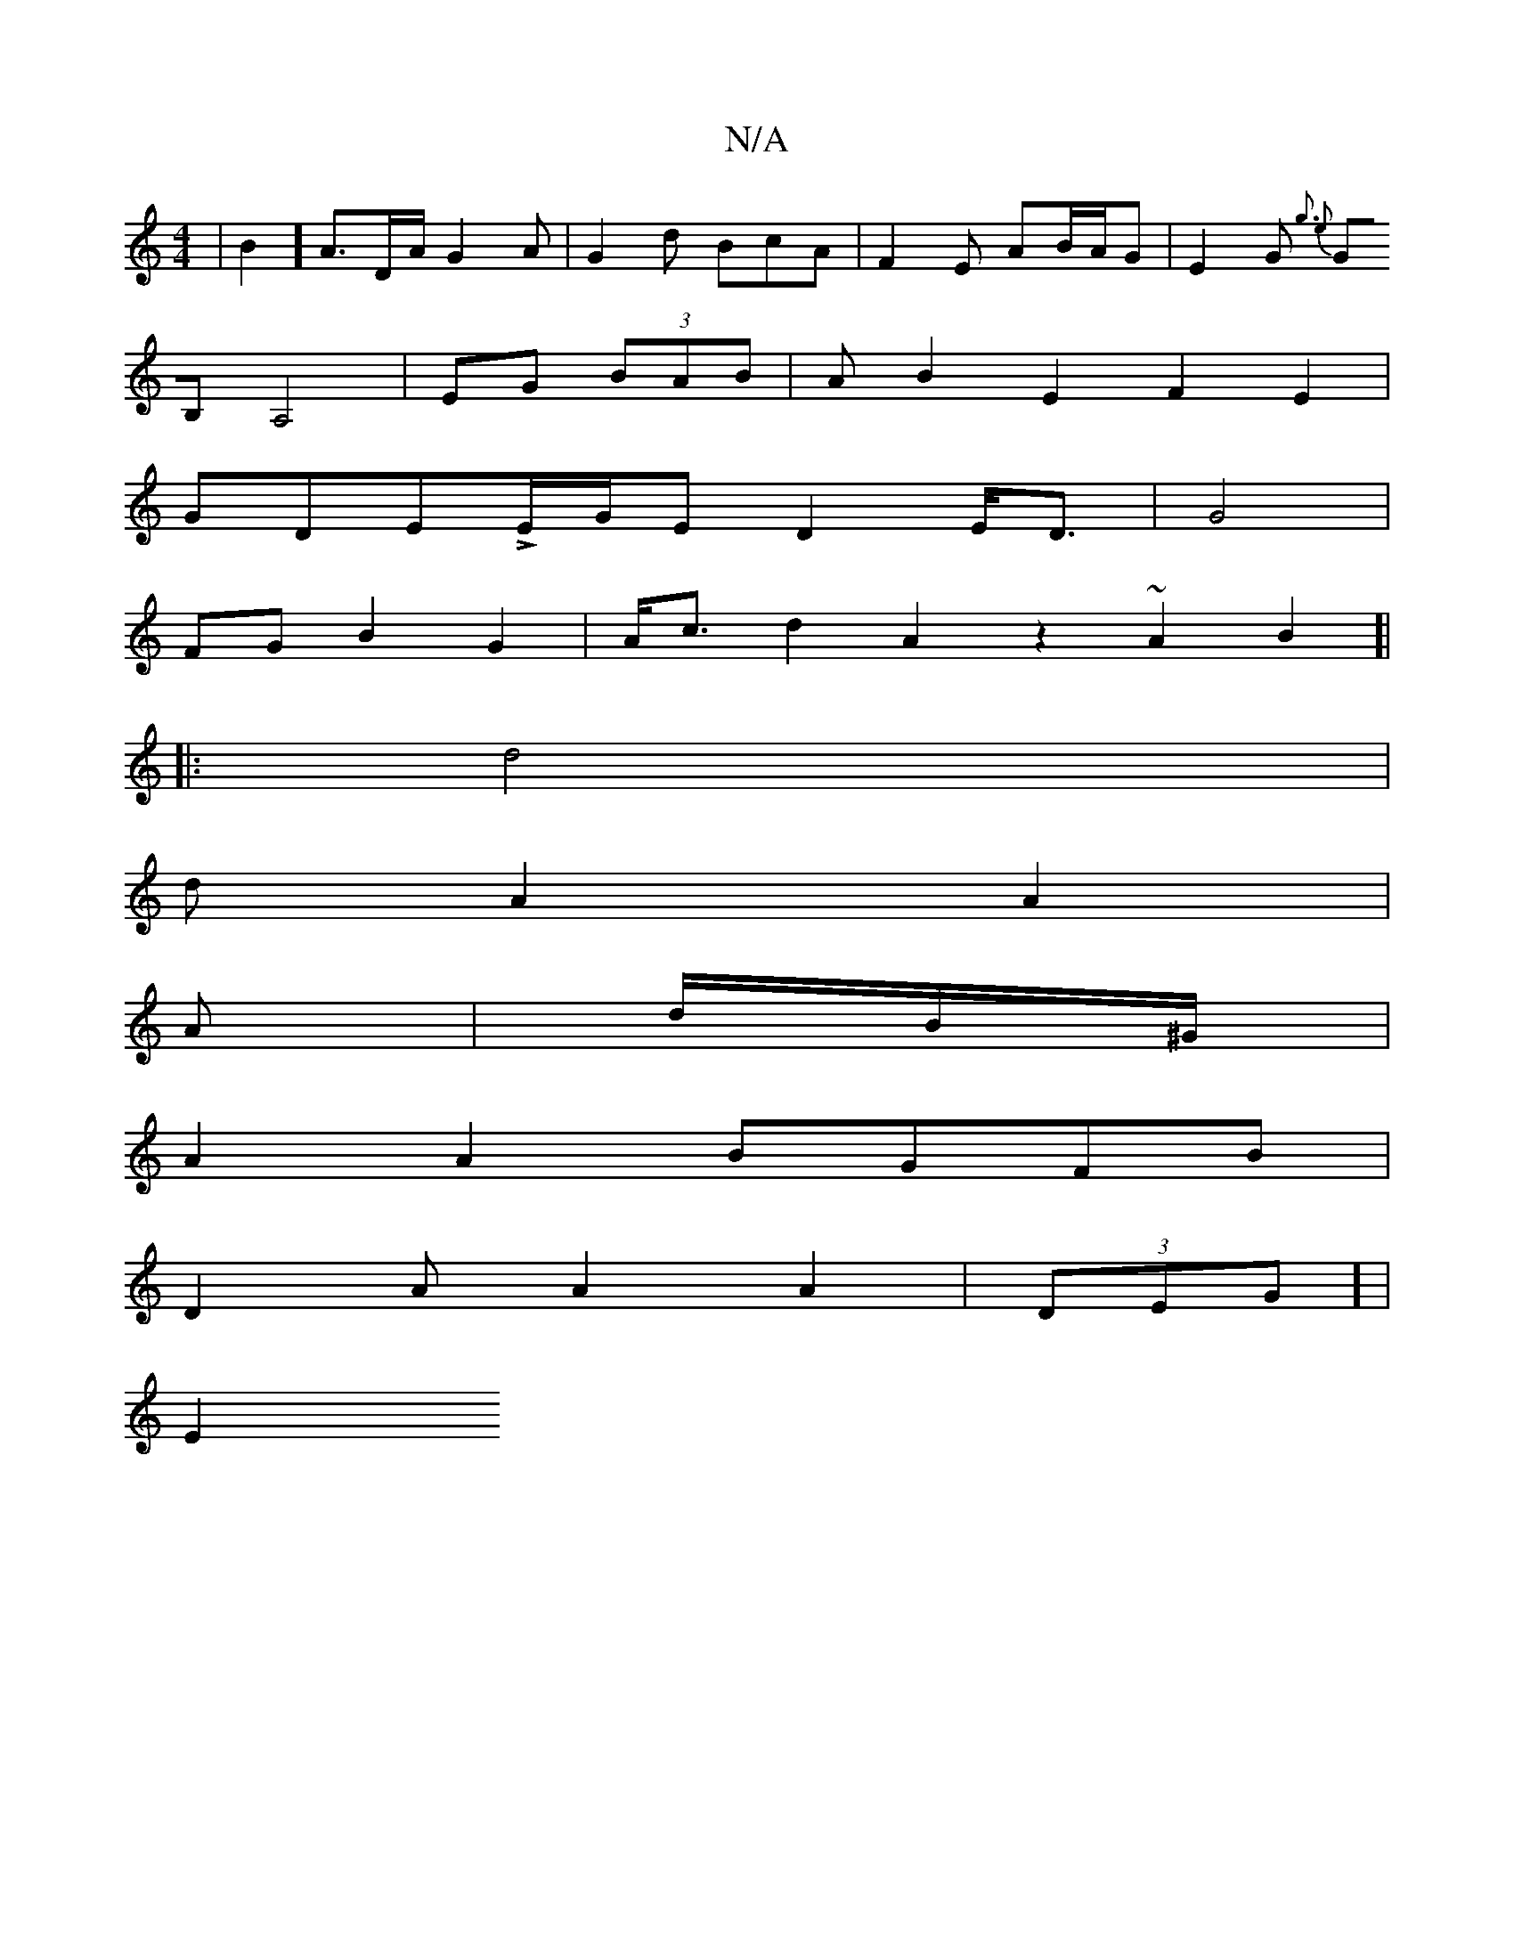 X:1
T:N/A
M:4/4
R:N/A
K:Cmajor
 |B2]A>DA/2 G2A | G2d BcA|F2E AB/A/G |E2G {g3- e2|
GB,A,4 | EG (3BAB | AB2E2 F2 E2 |
GDELE/G/E D2E<D|G4 |
FG B2 G2 | A<cd2 A2z2 ~A2B2]|
|:d4 |
d A2 A2 |
A|d/B/^G/2|
A2 A2 BGFB |
D2A A2 A2| (3DEG] |
E2